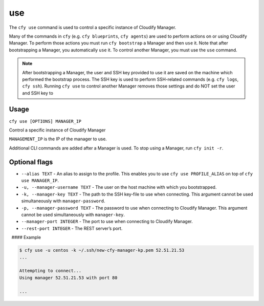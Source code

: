 use
%%%

The ``cfy use`` command is used to control a specific instance of
Cloudify Manager.

Many of the commands in ``cfy`` (e.g. ``cfy blueprints``,
``cfy agents``) are used to perform actions on or using Cloudify
Manager. To perform those actions you must run ``cfy bootstrap`` a
Manager and then ``use`` it. Note that after bootstrapping a Manager,
you automatically ``use`` it. To control another Manager, you must use
the ``use`` command.

.. note::
    :class: summary

    After bootstrapping a Manager, the user and    SSH key provided to use it are saved on the machine which performed the
    bootstrap process. The SSH key is used to perform SSH-related commands
    (e.g. ``cfy logs``, ``cfy ssh``). Running ``cfy use`` to control another
    Manager removes those settings and do NOT set the user and SSH key to

Usage
^^^^^

``cfy use [OPTIONS] MANAGER_IP``

Control a specific instance of Cloudify Manager

``MANAGEMENT_IP`` is the IP of the manager to use.

Additional CLI commands are added after a Manager is used. To stop using
a Manager, run ``cfy init -r``.

Optional flags
^^^^^^^^^^^^^^

-  ``--alias TEXT`` - An alias to assign to the profile. This enables
   you to use ``cfy use PROFILE_ALIAS`` on top of
   ``cfy use MANAGER_IP``.
-  ``-u, --manager-username TEXT`` - The user on the host machine with
   which you bootstrapped.
-  ``-k, --manager-key TEXT`` - The path to the SSH key-file to use when
   connecting. This argument cannot be used simultaneously with
   ``manager-password``.
-  ``-p, --manager-password TEXT`` - The password to use when connecting
   to Cloudify Manager. This argument cannot be used simultaneously with
   ``manager-key``.
-  ``--manager-port INTEGER`` - The port to use when connecting to
   Cloudify Manager.

-  ``--rest-port INTEGER`` - The REST server’s port.

  #### Example

.. code:: bash

        $ cfy use -u centos -k ~/.ssh/new-cfy-manager-kp.pem 52.51.21.53
        ...
        
        Attempting to connect...
        Using manager 52.51.21.53 with port 80
        
        ...
